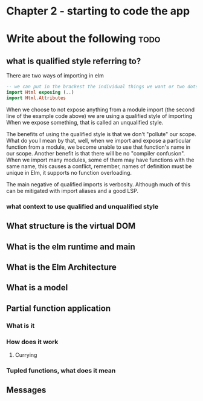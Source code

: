 #+Name: Elm In Action: Chapter 2 - Your first Elm application
#+AUTHOR: M.J.
#+DESCRIPTIONk: emacs config
#+PROPERTY:


* Chapter 2 - starting to code the app
* Write about the following                                            :todo:
** what is qualified style referring to?
There are two ways of importing in elm
#+begin_src elm
  -- we can put in the brackest the individual things we want or two dots to indicate all
  import Html exposing (..)
  import Html.Attributes
#+end_src

When we choose to not expose anything from a module import (the second line of the example code above)
we are using a qualified style of importing
When we expose something, that is called an unqualified style.

The benefits of using the qualified style is that we don't "pollute" our scope.
What do you I mean by that, well, when we import and expose a particular function from a module,
we become unable to use that function's name in our scope.
Another benefit is that there will be no "compiler confusion".
When we import many modules, some of them may have functions with the same name,
this causes a conflict, remember, names of definition must be unique in Elm, it supports no function overloading.

The main negative of qualified imports is verbosity.
Although much of this can be mitigated with import aliases and a good LSP.
*** what context to use qualified and unqualified style

** What structure is the virtual DOM
** What is the elm runtime and main
** What is the Elm Architecture
** What is a model
** Partial function application
*** What is it
*** How does it work 
**** Currying
*** Tupled functions, what does it mean
** Messages


